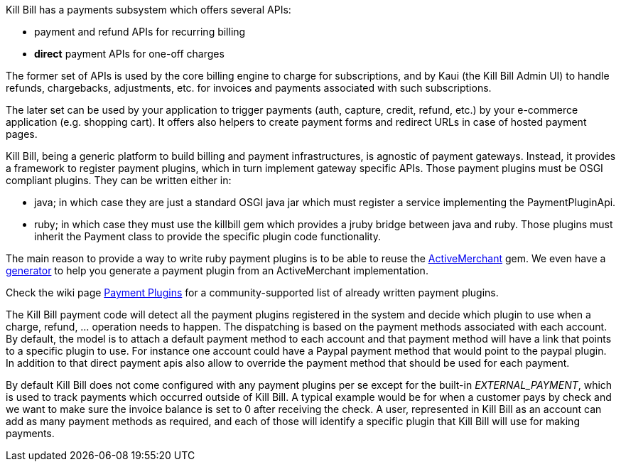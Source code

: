 Kill Bill has a payments subsystem which offers several APIs:

* payment and refund APIs for recurring billing
* *direct* payment APIs for one-off charges

The former set of APIs is used by the core billing engine to charge for subscriptions, and by Kaui (the Kill Bill Admin UI) to handle refunds, chargebacks, adjustments, etc. for invoices and payments associated with such subscriptions.

The later set can be used by your application to trigger payments (auth, capture, credit, refund, etc.) by your e-commerce application (e.g. shopping cart). It offers also helpers to create payment forms and redirect URLs in case of hosted payment pages.

Kill Bill, being a generic platform to build billing and payment infrastructures, is agnostic of payment gateways. Instead, it provides a framework to register payment plugins, which in turn implement gateway specific APIs. Those payment plugins must be OSGI compliant plugins. They can be written either in:

* java; in which case they are just a standard OSGI java jar which must register a service implementing the PaymentPluginApi.
* ruby; in which case they must use the killbill gem which provides a jruby bridge between java and ruby. Those plugins must inherit the Payment class to provide the specific plugin code functionality.

The main reason to provide a way to write ruby payment plugins is to be able to reuse the http://activemerchant.org/[ActiveMerchant] gem. We even have a https://github.com/killbill/killbill-plugin-framework-ruby/[generator] to help you generate a payment plugin from an ActiveMerchant implementation.

Check the wiki page https://github.com/killbill/killbill/wiki/Payment-plugins[Payment Plugins] for a community-supported list of already written payment plugins.

The Kill Bill payment code will detect all the payment plugins registered in the system and decide which plugin to use when a charge, refund, ... operation needs to happen. The dispatching is based on the payment methods associated with each account. By default, the model is to attach a default payment method to each account and that payment method will have a link that points to a specific plugin to use. For instance one account could have a Paypal payment method that would point to the paypal plugin. In addition to that direct payment apis also allow to override the payment method that should be used for each payment.

By default Kill Bill does not come configured with any payment plugins per se except for the built-in __EXTERNAL_PAYMENT__, which is used to track payments which occurred outside of Kill Bill. A typical example would be for when a customer pays by check and we want to make sure the invoice balance is set to 0 after receiving the check. A user, represented in Kill Bill as an account can add as many payment methods as required, and each of those will identify a specific plugin that Kill Bill will use for making payments.

